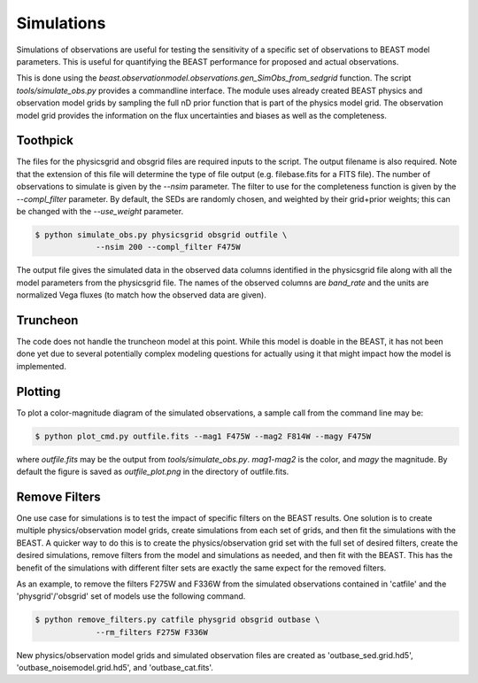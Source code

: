###########
Simulations
###########

Simulations of observations are useful for testing the sensitivity
of a specific set of observations to BEAST model parameters.  This is
useful for quantifying the BEAST performance for proposed and actual
observations.

This is done using the
`beast.observationmodel.observations.gen_SimObs_from_sedgrid` function.
The script
`tools/simulate_obs.py` provides a commandline interface.  The module
uses already created BEAST physics and observation model grids
by sampling the full nD prior function that is part of the physics
model grid.  The observation model grid provides the information on
the flux uncertainties and biases as well as the completeness.

*********
Toothpick
*********

The files for the physicsgrid and obsgrid files are required inputs to
the script.  The output filename is also required.  Note that the extension
of this file will determine the type of file output (e.g. filebase.fits for
a FITS file).
The number of observations to simulate is given by the `--nsim` parameter.
The filter to use for the completeness function is given by the
`--compl_filter` parameter.  By default, the SEDs are randomly chosen, and
weighted by their grid+prior weights; this can be changed with the `--use_weight`
parameter.

.. code-block:: console

   $ python simulate_obs.py physicsgrid obsgrid outfile \
                --nsim 200 --compl_filter F475W

The output file gives the simulated data in the observed data columns
identified in the physicsgrid file along with all the model parameters
from the physicsgrid file.  The names of the observed columns are
`band_rate` and the units are normalized Vega fluxes (to match how
the observed data are given).

*********
Truncheon
*********

The code does not handle the truncheon model at this point.  While this model
is doable in the BEAST, it has not been done yet due to several potentially
complex modeling questions for actually using it that might impact how the model
is implemented.

********
Plotting
********

To plot a color-magnitude diagram of the simulated observations, a
sample call from the command line may be:

.. code-block:: console

   $ python plot_cmd.py outfile.fits --mag1 F475W --mag2 F814W --magy F475W

where `outfile.fits` may be the output from `tools/simulate_obs.py`.
`mag1`-`mag2` is the color, and `magy` the magnitude.
By default the figure is saved as `outfile_plot.png` in the directory
of outfile.fits.

**************
Remove Filters
**************

One use case for simulations is to test the impact of specific filters
on the BEAST results.  One solution is to create multiple physics/observation
model grids, create simulations from each set of grids, and then fit the
simulations with the BEAST.  A quicker way to do this is to create the
physics/observation grid set with the full set of desired filters, create
the desired simulations, remove filters from the model and simulations as
needed, and then fit with the BEAST.  This has the benefit of the simulations
with different filter sets are exactly the same expect for the removed filters.

As an example, to remove the filters F275W and F336W from the simulated
observations contained in 'catfile' and the 'physgrid'/'obsgrid' set of models
use the following command.

.. code-block:: console

   $ python remove_filters.py catfile physgrid obsgrid outbase \
                --rm_filters F275W F336W

New physics/observation model grids and simulated observation files are
created as 'outbase_sed.grid.hd5', 'outbase_noisemodel.grid.hd5', and
'outbase_cat.fits'.
